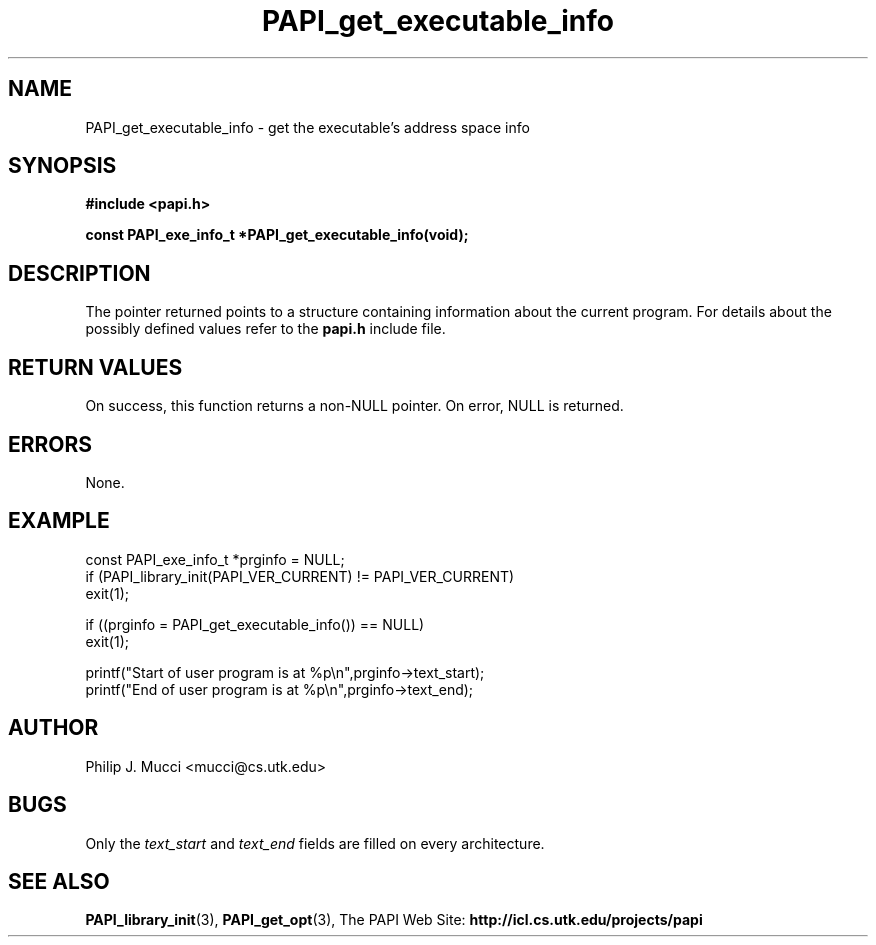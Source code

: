 .\" $Id$
.TH PAPI_get_executable_info 3 "October, 2000" "PAPI Programmer's Manual" PAPI

.SH NAME
PAPI_get_executable_info \- get the executable's address space info

.SH SYNOPSIS
.B #include <papi.h>

.nf
.BI "const PAPI_exe_info_t *PAPI_get_executable_info(void);"
.if

.SH DESCRIPTION
The pointer returned points to a structure containing information about
the current program. For details about the possibly defined values 
refer to the
.B papi.h
include file.

.SH RETURN VALUES
On success, this function returns a non-NULL pointer.
On error, NULL is returned.

.SH ERRORS
None.

.SH EXAMPLE
.LP
.nf
.if t .ft CW
const PAPI_exe_info_t *prginfo = NULL;
	
if (PAPI_library_init(PAPI_VER_CURRENT) != PAPI_VER_CURRENT)
  exit(1);

if ((prginfo = PAPI_get_executable_info()) == NULL)
  exit(1);

printf("Start of user program is at %p\en",prginfo->text_start);
printf("End of user program is at %p\en",prginfo->text_end);
.if t .ft P
.fi

.SH AUTHOR
Philip J. Mucci <mucci@cs.utk.edu>

.SH BUGS
Only the
.I text_start
and
.I text_end
fields are filled on every architecture.

.SH SEE ALSO
.BR PAPI_library_init "(3), "
.BR PAPI_get_opt "(3), " 
The PAPI Web Site: 
.B http://icl.cs.utk.edu/projects/papi

